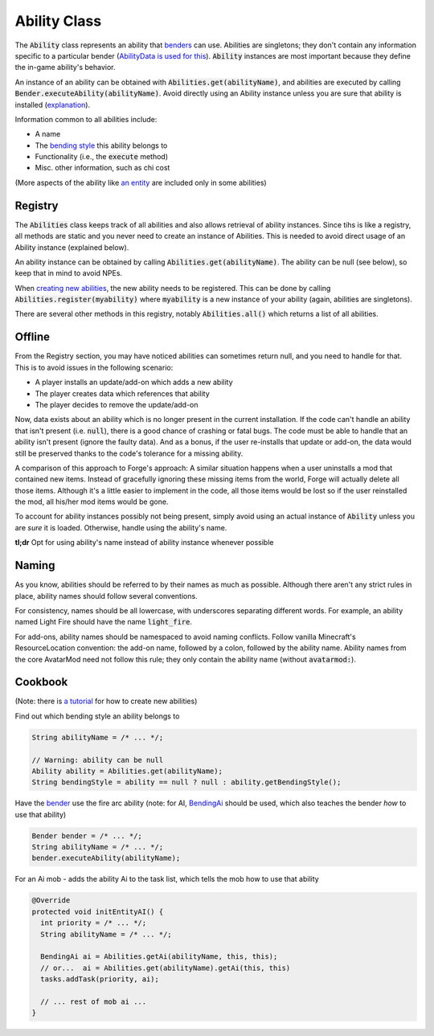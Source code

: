 Ability Class
=============

The :code:`Ability` class represents an ability that `benders <bender.html>`_ can use. Abilities are singletons; they don't contain any information specific to a particular bender (`AbilityData is used for this <ability-data.html>`_). :code:`Ability` instances are most important because they define the in-game ability's behavior.

An instance of an ability can be obtained with :code:`Abilities.get(abilityName)`, and abilities are executed by calling :code:`Bender.executeAbility(abilityName)`. Avoid directly using an Ability instance unless you are sure that ability is installed (`explanation <#Offline>`_).

Information common to all abilities include:

- A name
- The `bending style <bending-style.html>`_ this ability belongs to
- Functionality (i.e., the :code:`execute` method)
- Misc. other information, such as chi cost

(More aspects of the ability like `an entity <avatar-entity.html>`_ are included only in some abilities)

Registry
--------

The :code:`Abilities` class keeps track of all abilities and also allows retrieval of ability instances. Since tihs is like a registry, all methods are static and you never need to create an instance of Abilities. This is needed to avoid direct usage of an Ability instance (explained below).

An ability instance can be obtained by calling :code:`Abilities.get(abilityName)`. The ability can be null (see below), so keep that in mind to avoid NPEs.

When `creating new abilities <../tuts/new-ability.html>`_, the new ability needs to be registered. This can be done by calling :code:`Abilities.register(myability)` where :code:`myability` is a new instance of your ability (again, abilities are singletons).

There are several other methods in this registry, notably :code:`Abilities.all()` which returns a list of all abilities.

Offline
-------

From the Registry section, you may have noticed abilities can sometimes return null, and you need to handle for that. This is to avoid issues in the following scenario:

- A player installs an update/add-on which adds a new ability
- The player creates data which references that ability
- The player decides to remove the update/add-on

Now, data exists about an ability which is no longer present in the current installation. If the code can't handle an ability that isn't present (i.e. :code:`null`), there is a good chance of crashing or fatal bugs. The code must be able to handle that an ability isn't present (ignore the faulty data). And as a bonus, if the user re-installs that update or add-on, the data would still be preserved thanks to the code's tolerance for a missing ability.

A comparison of this approach to Forge's approach: A similar situation happens when a user uninstalls a mod that contained new items. Instead of gracefully ignoring these missing items from the world, Forge will actually delete all those items. Although it's a little easier to implement in the code, all those items would be lost so if the user reinstalled the mod, all his/her mod items would be gone.

To account for ability instances possibly not being present, simply avoid using an actual instance of :code:`Ability` unless you are *sure* it is loaded. Otherwise, handle using the ability's name.

**tl;dr** Opt for using ability's name instead of ability instance whenever possible

Naming
------

As you know, abilities should be referred to by their names as much as possible. Although there aren't any strict rules in place, ability names should follow several conventions.

For consistency, names should be all lowercase, with underscores separating different words. For example, an ability named Light Fire should have the name :code:`light_fire`.

For add-ons, ability names should be namespaced to avoid naming conflicts. Follow vanilla Minecraft's ResourceLocation convention: the add-on name, followed by a colon, followed by the ability name. Ability names from the core AvatarMod need not follow this rule; they only contain the ability name (without :code:`avatarmod:`).

Cookbook
--------

(Note: there is `a tutorial <../tuts/new-ability>`_ for how to create new abilities)

Find out which bending style an ability belongs to

.. code-block:: java
   
   String abilityName = /* ... */;

   // Warning: ability can be null
   Ability ability = Abilities.get(abilityName);
   String bendingStyle = ability == null ? null : ability.getBendingStyle();

Have the `bender <bender.html>`_ use the fire arc ability (note: for AI, `BendingAi <bending-ai.html>`_ should be used, which also teaches the bender *how* to use that ability)

.. code-block:: java
   
   Bender bender = /* ... */;
   String abilityName = /* ... */;
   bender.executeAbility(abilityName);

For an Ai mob - adds the ability Ai to the task list, which tells the mob how to use that ability

.. code-block:: java
   
   @Override
   protected void initEntityAI() {
     int priority = /* ... */;
     String abilityName = /* ... */;

     BendingAi ai = Abilities.getAi(abilityName, this, this);
     // or...  ai = Abilities.get(abilityName).getAi(this, this)
     tasks.addTask(priority, ai);

     // ... rest of mob ai ...
   }


